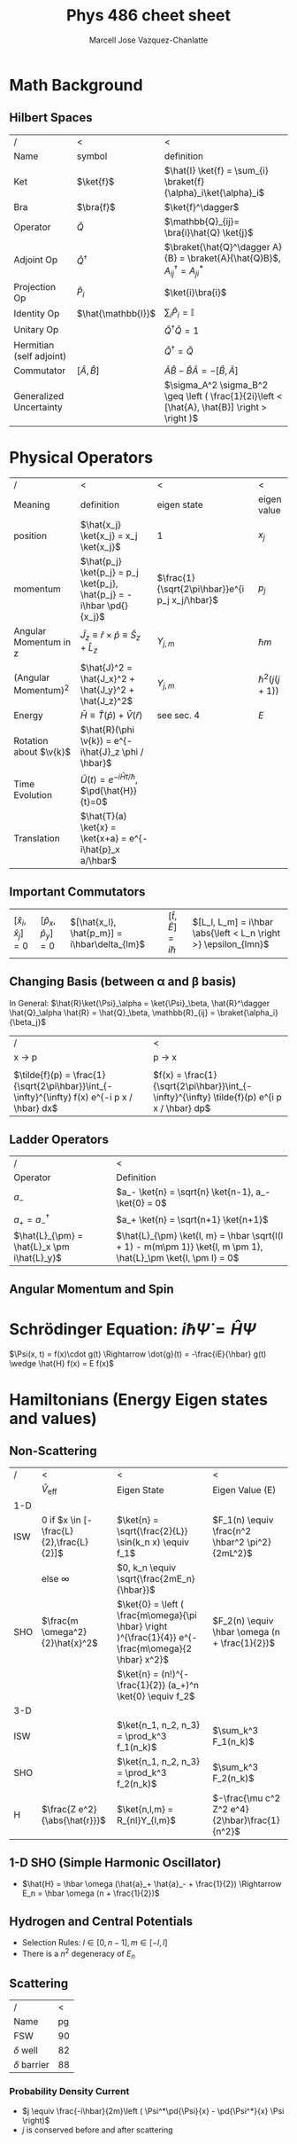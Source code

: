 #+TITLE: Phys 486 cheet sheet
#+AUTHOR: Marcell Jose Vazquez-Chanlatte
#+EMAIL: 
#+DATE:
#+DESCRIPTION:
#+KEYWORDS:
#+LANGUAGE:  en
#+OPTIONS:   H:3 num:t toc:nil \n:nil @:t ::t |:t ^:t -:t f:t *:t <:t
#+OPTIONS:   TeX:t LaTeX:t skip:nil d:nil todo:t pri:nil tags:not-in-toc
#+INFOJS_OPT: view:nil toc:nil ltoc:t mouse:underline buttons:0 path:http://orgmode.org/org-info.js
#+EXPORT_SELECT_TAGS: export
#+EXPORT_EXCLUDE_TAGS: noexport
#+LINK_UP:

#+LINK_HOME:
#+XSLT:
#+LaTeX_CLASS_OPTIONS: [landscape, twocolumn]
#+LaTeX_HEADER: \usepackage{../header}
#+LaTeX_HEADER: \geometry{left=.2in,right=.3in,top=.3in,bottom=.3in}

* Math Background
** Hilbert Spaces
    | /                        | <                      | <                                                                                             |
    | Name                     | symbol                 | definition                                                                                    |
    |--------------------------+------------------------+-----------------------------------------------------------------------------------------------|
    | Ket                      | $\ket{f}$              | $\hat{I} \ket{f} = \sum_{i} \braket{f}{\alpha}_i\ket{\alpha}_i$                               |
    | Bra                      | $\bra{f}$              | $\ket{f}^\dagger$                                                                             |
    | Operator                 | $\hat{Q}$              | $\mathbb{Q}_{ij}= \bra{i}\hat{Q} \ket{j}$                                                      |
    | Adjoint Op               | $\hat{Q}^\dagger$      | $\braket{\hat{Q}^\dagger A}{B} = \braket{A}{\hat{Q}B}$, $A^\dagger_{ij} = A^*_{ji}$             |
    | Projection Op            | $\hat{P}_i$            | $\ket{i}\bra{i}$                                                                              |
    | Identity Op              | $\hat{\mathbb{I}}$     | $\sum_i \hat{P}_i = \mathbb{I}$                                                               |
    | Unitary Op               |                        | $\hat{Q}^{\dagger} \hat{Q} = 1$                                                               |
    | Hermitian (self adjoint) |                        | $\hat{Q}^\dagger = \hat{Q}$                                                                   |
    | Commutator               | $[ \hat{A}, \hat{B} ]$ | $\hat{A}\hat{B} -\hat{B}\hat{A} = -[ \hat{B}, \hat{A} ]$                                      |
    | Generalized Uncertainty  |                        | $\sigma_A^2 \sigma_B^2 \geq \left ( \frac{1}{2i}\left < [\hat{A}, \hat{B}] \right > \right )$ |


* Physical Operators
  | /                      | <                                                                     | <                                               | <                 |
  | Meaning                | definition                                                            | eigen state                                     | eigen value       |
  |------------------------+-----------------------------------------------------------------------+-------------------------------------------------+-------------------|
  | position               | $\hat{x_j} \ket{x_j} = x_j \ket{x_j}$                                 | $1$                                             | $x_j$             |
  | momentum               | $\hat{p_j} \ket{p_j} = p_j \ket{p_j}, \hat{p_j} = -i\hbar \pd{}{x_j}$ | $\frac{1}{\sqrt{2\pi\hbar}}e^{i p_j x_j/\hbar}$ | $p_j$             |
  | Angular Momentum in z  | $\hat{J}_z \equiv \hat{r}\times\hat{p}\equiv \hat{S}_z + \hat{L}_z$   | $Y_{j,m}$                                       | $\hbar m$         |
  | (Angular Momentum)^2   | $\hat{J}^2 = \hat{J_x}^2 + \hat{J_y}^2 + \hat{J_z}^2$                 | $Y_{j, m}$                                      | $\hbar^2(j(j+1))$ |
  | Energy                 | $\bar{H} \equiv \hat{T}(\hat{p}) + \hat{V}(\hat{r})$                  | see sec. 4                                      | $E$               |
  | Rotation about $\v{k}$ | $\hat{R}(\phi \v{k}) = e^{-i\hat{J}_z \phi / \hbar}$                  |                                                 |                   |
  | Time Evolution         | $\hat{U}(t) = e^{-i\hat{H} t/ \hbar}$, $\pd{\hat{H}}{t}=0$            |                                                 |                   |
  | Translation            | $\hat{T}(a) \ket{x} = \ket{x+a} = e^{-i\hat{p}_x a/\hbar$             |                                                 |                   |
** Important Commutators
   | $[\hat{x}_i, \hat{x}_j] = 0$ | $[\hat{p}_x, \hat{p}_y] = 0$ | $[\hat{x_l}, \hat{p_m}] = i\hbar\delta_{lm}$ | $[\hat{t}, \hat{E}] = i\hbar$ | $[L_l, L_m] = i\hbar \abs{\left < L_n \right >} \epsilon_{lmn}$ |
** Changing Basis (between \alpha and \beta basis)
   In General: $\hat{R}\ket{\Psi}_\alpha = \ket{\Psi}_\beta, \hat{R}^\dagger \hat{Q}_\alpha \hat{R} = \hat{Q}_\beta, \mathbb{R}_{ij} = \braket{\alpha_i}{\beta_j}$
   | /                                                                                             | <                                                                                            |
   | x \rightarrow p                                                                               | p \rightarrow x                                                                              |
   |-----------------------------------------------------------------------------------------------+----------------------------------------------------------------------------------------------|
   |                                                                                               |                                                                                              |
   | $\tilde{f}(p) = \frac{1}{\sqrt{2\pi\hbar}}\int_{-\infty}^{\infty} f(x) e^{-i p x / \hbar} dx$ | $f(x) = \frac{1}{\sqrt{2\pi\hbar}}\int_{-\infty}^{\infty} \tilde{f}(p) e^{i p x / \hbar} dp$ |
** Ladder Operators
  | /                                           | <                                                                                                               |
  | Operator                                    | Definition                                                                                                      |
  |---------------------------------------------+-----------------------------------------------------------------------------------------------------------------|
  | $a_-$                                       | $a_- \ket{n} = \sqrt{n} \ket{n-1}, a_- \ket{0} = 0$                                                             |
  | $a_+ = a_-^\dagger$                         | $a_+ \ket{n} = \sqrt{n+1} \ket{n+1}$                                                                               |
  | $\hat{L}_{\pm} = \hat{L}_x \pm i\hat{L}_y}$ | $\hat{L}_{\pm} \ket{l, m} = \hbar \sqrt{l(l + 1) - m(m\pm 1)} \ket{l, m \pm 1}, \hat{L}_\pm \ket{l, \pm l} = 0$ |
** Angular Momentum and Spin
    #+BEGIN_LaTeX
      \v{S}_j = \frac{\hbar}{2}\begin{pmatrix}
        \delta_{j3}&\delta_{j1}-i\delta_{j2}\\
        \delta_{j1}+i\delta_{j2}&-\delta_{j3}
      \end{pmatrix}, \v{L}_j =
      \frac{\hbar}{\sqrt{2}} \begin{pmatrix}
        \sqrt{2}\delta_{j3}&\delta_{j1}-i\delta_{j2}&0\\
        \delta_{j1}+i\delta_{j2}&0&\delta_{j1}-i\delta_{j2}\\
        0&\delta_{j1}+i\delta_{j2}&-\sqrt{2}\delta_{j3}\\
      \end{pmatrix}  
    #+END_LaTeX
* Schrödinger Equation: $i \hbar \dot{\Psi} = \hat{H} \Psi$
  $\Psi(x, t) = f(x)\cdot g(t) \Rightarrow \dot{g}(t) = -\frac{iE}{\hbar} g(t) \wedge \hat{H} f(x) = E f(x)$
* Hamiltonians (Energy Eigen states and values)

** Non-Scattering
   | /   | <                                         | <                                                                                                     | <                                               |
   |     | $\hat{V}_{\text{eff}}$                    | Eigen State                                                                                           | Eigen Value (E)                                 |
   |-----+-------------------------------------------+-------------------------------------------------------------------------------------------------------+-------------------------------------------------|
   | 1-D |                                           |                                                                                                       |                                                 |
   |-----+-------------------------------------------+-------------------------------------------------------------------------------------------------------+-------------------------------------------------|
   | ISW | $0$ if $x \in [-\frac{L}{2},\frac{L}{2}]$ | $\ket{n} = \sqrt{\frac{2}{L}} \sin(k_n x) \equiv f_1$                                                 | $F_1(n) \equiv \frac{n^2 \hbar^2 \pi^2}{2mL^2}$ |
   |     | else $\infty$                             | $0, k_n \equiv \sqrt{\frac{2mE_n}{\hbar}}$                                                            |                                                 |
   | SHO | $\frac{m \omega^2}{2}\hat{x}^2$           | $\ket{0} = \left ( \frac{m\omega}{\pi \hbar} \right )^{\frac{1}{4}} e^{-\frac{m\omega}{2 \hbar} x^2}$ | $F_2(n) \equiv \hbar \omega (n + \frac{1}{2})$  |
   |     |                                           | $\ket{n} = (n!)^{-\frac{1}{2}} (a_+)^n \ket{0} \equiv f_2$                                            |                                                 |
   |-----+-------------------------------------------+-------------------------------------------------------------------------------------------------------+-------------------------------------------------|
   | 3-D |                                           |                                                                                                       |                                                 |
   |-----+-------------------------------------------+-------------------------------------------------------------------------------------------------------+-------------------------------------------------|
   | ISW |                                           | $\ket{n_1, n_2, n_3} = \prod_k^3  f_1(n_k)$                                                           | $\sum_k^3 F_1(n_k)$                             |
   | SHO |                                           | $\ket{n_1, n_2, n_3} = \prod_k^3 f_2(n_k)$                                                            | $\sum_k^3 F_2(n_k)$                             |
   | H   | $\frac{Z e^2}{\abs{\hat{r}}}$             | $\ket{n,l,m} = R_{nl}Y_{l,m}$                                                                         | $-\frac{\mu c^2 Z^2 e^4}{2\hbar}\frac{1}{n^2}$  |

** 1-D SHO (Simple Harmonic Oscillator)
   - $\hat{H} = \hbar \omega (\hat{a}_+ \hat{a}_- + \frac{1}{2}) \Rightarrow E_n = \hbar \omega (n + \frac{1}{2})$
** Hydrogen and Central Potentials
   - Selection Rules: $l \in [0, n-1], m \in [-l, l]$
   - There is a $n^2$ degeneracy of $E_n$
** Scattering
   | /                |  < |
   | Name             | pg |
   |------------------+----|
   | FSW              | 90 |
   | $\delta$ well    | 82 |
   | $\delta$ barrier | 88 |
*** Probability Density Current
    - $j \equiv \frac{-i\hbar}{2m}\left ( \Psi^*\pd{\Psi}{x} - \pd{\Psi^*}{x} \Psi \right)$
    - $j$ is conserved before and after scattering
